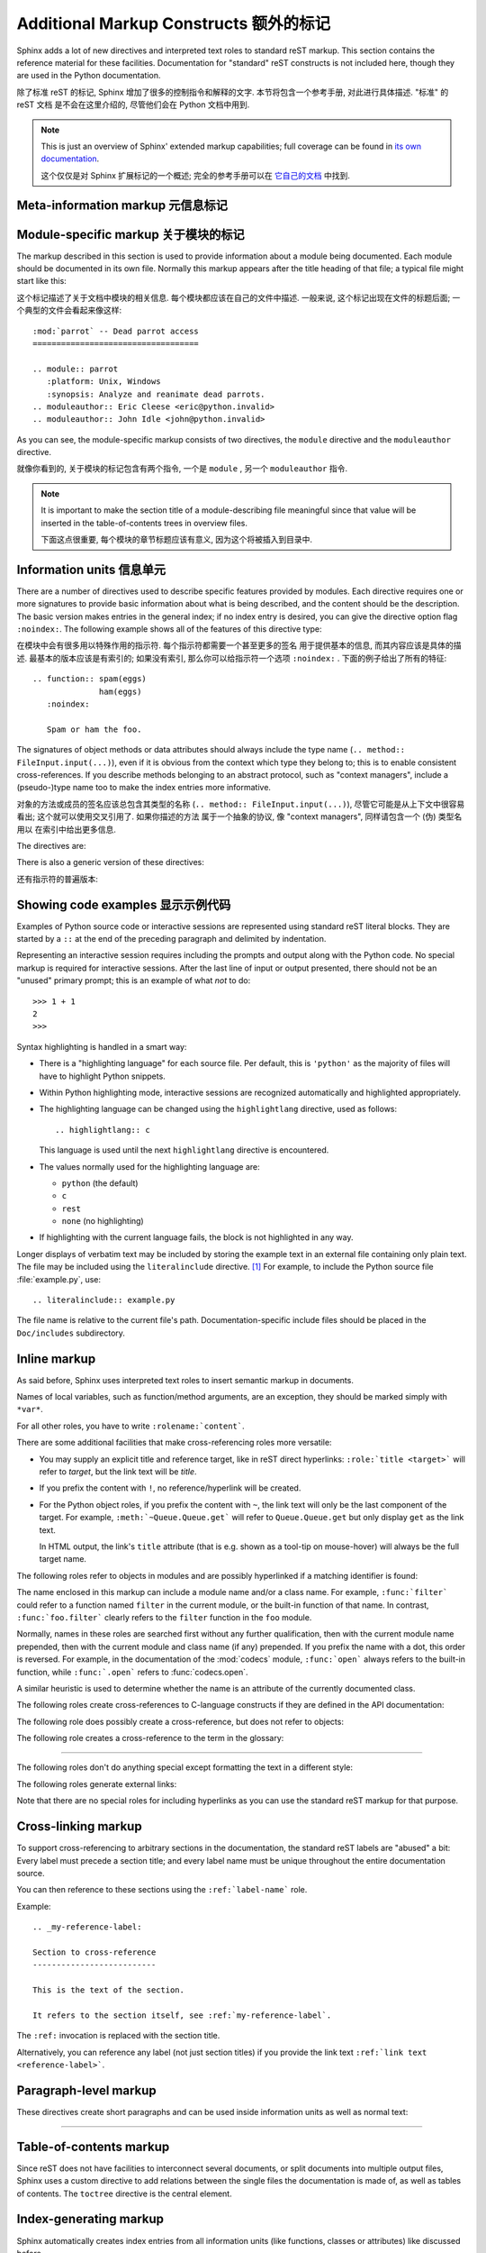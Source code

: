.. highlightlang:: rest

Additional Markup Constructs 额外的标记
=========================================

Sphinx adds a lot of new directives and interpreted text roles to standard reST
markup.  This section contains the reference material for these facilities.
Documentation for "standard" reST constructs is not included here, though
they are used in the Python documentation.

除了标准 reST 的标记, Sphinx 增加了很多的控制指令和解释的文字. 
本节将包含一个参考手册, 对此进行具体描述. "标准" 的 reST 文档
是不会在这里介绍的, 尽管他们会在 Python 文档中用到.

.. note::

   This is just an overview of Sphinx' extended markup capabilities; full
   coverage can be found in `its own documentation
   <http://sphinx.pocoo.org/contents.html>`_.

   这个仅仅是对 Sphinx 扩展标记的一个概述; 
   完全的参考手册可以在 `它自己的文档 <http://sphinx.pocoo.org/contents.html>`_ 
   中找到.


Meta-information markup 元信息标记
-----------------------------------

.. describe:: sectionauthor

   Identifies the author of the current section.  The argument should include
   the author's name such that it can be used for presentation (though it isn't)
   and email address.  The domain name portion of the address should be lower
   case.  Example::

      .. sectionauthor:: Guido van Rossum <guido@python.org>

   本节作者的标识符. 参数应该包含作者的名字和邮箱地址.
   而地址的域名应该是小写的. 例如::

      .. sectionauthor:: Guido van Rossum <guido@python.org>


   Currently, this markup isn't reflected in the output in any way, but it helps
   keep track of contributions.

   目前, 这个标记并没有在输出时有什么反映, 但是它记录了谁对此有贡献.

Module-specific markup 关于模块的标记
--------------------------------------

The markup described in this section is used to provide information about a
module being documented.  Each module should be documented in its own file.
Normally this markup appears after the title heading of that file; a typical
file might start like this:

这个标记描述了关于文档中模块的相关信息. 每个模块都应该在自己的文件中描述.
一般来说, 这个标记出现在文件的标题后面; 一个典型的文件会看起来像这样:

::

   :mod:`parrot` -- Dead parrot access
   ===================================

   .. module:: parrot
      :platform: Unix, Windows
      :synopsis: Analyze and reanimate dead parrots.
   .. moduleauthor:: Eric Cleese <eric@python.invalid>
   .. moduleauthor:: John Idle <john@python.invalid>

As you can see, the module-specific markup consists of two directives, the
``module`` directive and the ``moduleauthor`` directive.

就像你看到的, 关于模块的标记包含有两个指令, 一个是 ``module`` ,  另一个
``moduleauthor`` 指令.

.. describe:: module

   This directive marks the beginning of the description of a module, package,
   or submodule. The name should be fully qualified (i.e. including the
   package name for submodules).

   这个指令标记了模块, 包, 或子模块的描述. 这个名字应该完整 (
   也就是说对于子模块应该包含包名) .

   The ``platform`` option, if present, is a comma-separated list of the
   platforms on which the module is available (if it is available on all
   platforms, the option should be omitted).  The keys are short identifiers;
   examples that are in use include "IRIX", "Mac", "Windows", and "Unix".  It is
   important to use a key which has already been used when applicable.

   ``platform`` 选项, 如果存在, 是一个用逗号分隔的列表, 这个指明了能够使用
   该模块的平台 (如果在所有平台都可以使用, 那么就应该忽略这个选项).
   而此处使用的应该是简短的标识符; 比如 "IRIX", "Mac", "Windows", and "Unix".
   使用正确的键值是很重要的.

   The ``synopsis`` option should consist of one sentence describing the
   module's purpose -- it is currently only used in the Global Module Index.

   ``synopsis`` 选项应该包含一个模块目的的描述 -- 目前这个只用于全局模块索引.

   The ``deprecated`` option can be given (with no value) to mark a module as
   deprecated; it will be designated as such in various locations then.

   ``deprecated`` 选项可以使用 (而不需要值) 用于标记一个模块是被反对的;
   它将会在合适的地方被指定.

.. describe:: moduleauthor

   The ``moduleauthor`` directive, which can appear multiple times, names the
   authors of the module code, just like ``sectionauthor`` names the author(s)
   of a piece of documentation.  It too does not result in any output currently.

   ``moduleauthor`` 指令, 可以多次出现, 指明了模块编写者, 就像 ``sectionauthor``
   指明了文档的作者一样. 这个同样也没有任何输出. 

.. note::

   It is important to make the section title of a module-describing file
   meaningful since that value will be inserted in the table-of-contents trees
   in overview files.

   下面这点很重要, 每个模块的章节标题应该有意义, 因为这个将被插入到目录中.


Information units 信息单元
----------------------------

There are a number of directives used to describe specific features provided by
modules.  Each directive requires one or more signatures to provide basic
information about what is being described, and the content should be the
description.  The basic version makes entries in the general index; if no index
entry is desired, you can give the directive option flag ``:noindex:``.  The
following example shows all of the features of this directive type:

在模块中会有很多用以特殊作用的指示符. 每个指示符都需要一个甚至更多的签名
用于提供基本的信息, 而其内容应该是具体的描述. 最基本的版本应该是有索引的;
如果没有索引, 那么你可以给指示符一个选项 ``:noindex:`` . 
下面的例子给出了所有的特征:

::

    .. function:: spam(eggs)
                  ham(eggs)
       :noindex:

       Spam or ham the foo.

The signatures of object methods or data attributes should always include the
type name (``.. method:: FileInput.input(...)``), even if it is obvious from the
context which type they belong to; this is to enable consistent
cross-references.  If you describe methods belonging to an abstract protocol,
such as "context managers", include a (pseudo-)type name too to make the
index entries more informative.

对象的方法或成员的签名应该总包含其类型的名称 (``.. method:: FileInput.input(...)``),
尽管它可能是从上下文中很容易看出; 这个就可以使用交叉引用了. 如果你描述的方法
属于一个抽象的协议, 像 "context managers", 同样请包含一个 (伪) 类型名用以
在索引中给出更多信息.

The directives are:

.. describe:: c:function

   Describes a C function. The signature should be given as in C, e.g.:

   描述一个 C 的函数. 其签名应该是以 C 的形式给出, 比如:
   
   ::

      .. c:function:: PyObject* PyType_GenericAlloc(PyTypeObject * type, Py_ssize_t nitems)

   This is also used to describe function-like preprocessor macros.  The names
   of the arguments should be given so they may be used in the description.

   同样, 这也可以用于描述类似函数的预处理宏. 参数的名称也应该给出,
   这样可以方便下面的描述. 

   Note that you don't have to backslash-escape asterisks in the signature,
   as it is not parsed by the reST inliner.

   注意, 你不需要在签名中使用反斜杠来转义星号, 因为此处的不会被 reST 处理.
   ( 译者注: 当然, 如果你不放心, 可以在星号两边留下一个空格. )

.. describe:: c:member

   Describes a C struct member. Example signature:

   描述 C 结构体的成员. 像下面的签名:
   
   ::

      .. c:member:: PyObject* PyTypeObject.tp_bases

   The text of the description should include the range of values allowed, how
   the value should be interpreted, and whether the value can be changed.
   References to structure members in text should use the ``member`` role.

   此处的描述应该包含值所允许的范围, 这个值是如何被解释的, 以及这个值能否改变.
   引用这个结构体的成员需要使用 ``member`` .

.. describe:: c:macro

   Describes a "simple" C macro.  Simple macros are macros which are used
   for code expansion, but which do not take arguments so cannot be described as
   functions.  This is not to be used for simple constant definitions.  Examples
   of its use in the Python documentation include :c:macro:`PyObject_HEAD` and
   :c:macro:`Py_BEGIN_ALLOW_THREADS`.

   描述一个 "简单的" C 宏. 简单的宏就是那些用于代码扩展, 但是不接受参数的宏.
   这个不会用于简单的常量定义. 举个例子, 使用的有 :c:macro:`PyObject_HEAD`
   和 :c:macro:`Py_BEGIN_ALLOW_THREADS` .

.. describe:: c:type

   Describes a C type. The signature should just be the type name.

   描述一个 C 的类型. 签名就是这个类型名.

.. describe:: c:var

   Describes a global C variable.  The signature should include the type, such
   as:

   描述一个全局的 C 变量. 这个签名应该包含其类型, 像这样:
   
   ::

      .. cvar:: PyObject* PyClass_Type

.. describe:: data

   Describes global data in a module, including both variables and values used
   as "defined constants".  Class and object attributes are not documented
   using this environment.

   描述一个模块中的全局数据, 包括变量和那些当作常量的值.
   类和对象的属性不应该在此环境中出现.

.. describe:: exception

   Describes an exception class.  The signature can, but need not include
   parentheses with constructor arguments.

   描述一个异常类. 这个签名可以, 但不需要包含构造是的参数及括号.

.. describe:: function

   Describes a module-level function.  The signature should include the
   parameters, enclosing optional parameters in brackets.  Default values can be
   given if it enhances clarity.  For example:

   描述一个模块级别的函数. 签名应该包含参数, 以方括号括起的可选参数.
   默认的值可以给出. 例如:
   
   ::

      .. function:: Timer.repeat([repeat=3[, number=1000000]])

   Object methods are not documented using this directive. Bound object methods
   placed in the module namespace as part of the public interface of the module
   are documented using this, as they are equivalent to normal functions for
   most purposes.

   对象的方法不应该在此处使用. 作为模块命名空间中的接口的绑定对象的方法, 
   应该使用这个, 因为大多时候它们与普通的函数相同.

   The description should include information about the parameters required and
   how they are used (especially whether mutable objects passed as parameters
   are modified), side effects, and possible exceptions.  A small example may be
   provided.

   描述的信息应该包含如所需参数的信息, 它们如何被使用 (特别是那些对象被出过去后,
   能否被改变), 副作用, 和可能的异常. 也应该提供一个简单的例子.

.. describe:: decorator

   Describes a decorator function.  The signature should *not* represent the
   signature of the actual function, but the usage as a decorator.  For example,
   given the functions

   描述一个修饰器函数. 此签名不应该给出真实函数的签名, 但是需要给出作为一个
   修饰器应该如何使用. 举个例子给这样的函数

   .. code-block:: python

      def removename(func):
          func.__name__ = ''
          return func

      def setnewname(name):
          def decorator(func):
              func.__name__ = name
              return func
          return decorator

   the descriptions should look like this:

   而其描述应该这样子:
   
   ::

      .. decorator:: removename

         Remove name of the decorated function.

         移除被修饰函数的名程

      .. decorator:: setnewname(name)

         Set name of the decorated function to *name*.

         设置被修饰的名称为 *name*.

   There is no ``deco`` role to link to a decorator that is marked up with
   this directive; rather, use the ``:func:`` role.

   在此处, 没有 ``deco`` 这样的东西可以直接链接到一个修饰器;
   但你可以使用 ``:func:`` .

.. describe:: class

   Describes a class.  The signature can include parentheses with parameters
   which will be shown as the constructor arguments.

   描述一个类. 这个签名应该包含构造时所需的参数.

.. describe:: attribute

   Describes an object data attribute.  The description should include
   information about the type of the data to be expected and whether it may be
   changed directly.

   描述一个对象的数据属性. 此处的描述应该包含数据所需的类型,
   以及是否可以直接改变.

.. describe:: method

   Describes an object method.  The parameters should not include the ``self``
   parameter.  The description should include similar information to that
   described for ``function``.

   描述一个对象的方法. 参数无须包含 ``self`` . 其描述和 ``function`` 类似就可以了. 

.. describe:: decoratormethod

   Same as ``decorator``, but for decorators that are methods.

   和 ``decorator`` 一样,但是修饰的是方法.

   Refer to a decorator method using the ``:meth:`` role.

   引用修饰器方法要使用 ``:meth:`` .

.. describe:: opcode

   Describes a Python :term:`bytecode` instruction.

   描述 Python 的 :term:`bytecode` .

.. describe:: cmdoption

   Describes a Python command line option or switch.  Option argument names
   should be enclosed in angle brackets.  Example:

   描述 Python 命令行选项. 选项参数的名称需要以尖括号括起来.
   例子:
   
   ::

      .. cmdoption:: -m <module>

         Run a module as a script.

.. describe:: envvar

   Describes an environment variable that Python uses or defines.

   描述一个 Python 使用或定义的环境变量.


There is also a generic version of these directives:

还有指示符的普遍版本:

.. describe:: describe

   This directive produces the same formatting as the specific ones explained
   above but does not create index entries or cross-referencing targets.  It is
   used, for example, to describe the directives in this document. Example:

   这个指示符和前面所说的产生的格式化效果一样, 但是 *不会* 创建索引项
   或是交叉引用. 这一般用于描述文档中的指示符. 比如:
   
   ::

      .. describe:: opcode

         Describes a Python bytecode instruction.


Showing code examples 显示示例代码
--------------------------------------

Examples of Python source code or interactive sessions are represented using
standard reST literal blocks.  They are started by a ``::`` at the end of the
preceding paragraph and delimited by indentation.

Representing an interactive session requires including the prompts and output
along with the Python code.  No special markup is required for interactive
sessions.  After the last line of input or output presented, there should not be
an "unused" primary prompt; this is an example of what *not* to do::

   >>> 1 + 1
   2
   >>>

Syntax highlighting is handled in a smart way:

* There is a "highlighting language" for each source file.  Per default,
  this is ``'python'`` as the majority of files will have to highlight Python
  snippets.

* Within Python highlighting mode, interactive sessions are recognized
  automatically and highlighted appropriately.

* The highlighting language can be changed using the ``highlightlang``
  directive, used as follows::

     .. highlightlang:: c

  This language is used until the next ``highlightlang`` directive is
  encountered.

* The values normally used for the highlighting language are:

  * ``python`` (the default)
  * ``c``
  * ``rest``
  * ``none`` (no highlighting)

* If highlighting with the current language fails, the block is not highlighted
  in any way.

Longer displays of verbatim text may be included by storing the example text in
an external file containing only plain text.  The file may be included using the
``literalinclude`` directive. [1]_ For example, to include the Python source file
:file:`example.py`, use::

   .. literalinclude:: example.py

The file name is relative to the current file's path.  Documentation-specific
include files should be placed in the ``Doc/includes`` subdirectory.


Inline markup
-------------

As said before, Sphinx uses interpreted text roles to insert semantic markup in
documents.

Names of local variables, such as function/method arguments, are an exception,
they should be marked simply with ``*var*``.

For all other roles, you have to write ``:rolename:`content```.

There are some additional facilities that make cross-referencing roles more
versatile:

* You may supply an explicit title and reference target, like in reST direct
  hyperlinks: ``:role:`title <target>``` will refer to *target*, but the link
  text will be *title*.

* If you prefix the content with ``!``, no reference/hyperlink will be created.

* For the Python object roles, if you prefix the content with ``~``, the link
  text will only be the last component of the target.  For example,
  ``:meth:`~Queue.Queue.get``` will refer to ``Queue.Queue.get`` but only
  display ``get`` as the link text.

  In HTML output, the link's ``title`` attribute (that is e.g. shown as a
  tool-tip on mouse-hover) will always be the full target name.

The following roles refer to objects in modules and are possibly hyperlinked if
a matching identifier is found:

.. describe:: mod

   The name of a module; a dotted name may be used.  This should also be used for
   package names.

.. describe:: func

   The name of a Python function; dotted names may be used.  The role text
   should not include trailing parentheses to enhance readability.  The
   parentheses are stripped when searching for identifiers.

.. describe:: data

   The name of a module-level variable or constant.

.. describe:: const

   The name of a "defined" constant.  This may be a C-language ``#define``
   or a Python variable that is not intended to be changed.

.. describe:: class

   A class name; a dotted name may be used.

.. describe:: meth

   The name of a method of an object.  The role text should include the type
   name and the method name.  A dotted name may be used.

.. describe:: attr

   The name of a data attribute of an object.

.. describe:: exc

   The name of an exception. A dotted name may be used.

The name enclosed in this markup can include a module name and/or a class name.
For example, ``:func:`filter``` could refer to a function named ``filter`` in
the current module, or the built-in function of that name.  In contrast,
``:func:`foo.filter``` clearly refers to the ``filter`` function in the ``foo``
module.

Normally, names in these roles are searched first without any further
qualification, then with the current module name prepended, then with the
current module and class name (if any) prepended.  If you prefix the name with a
dot, this order is reversed.  For example, in the documentation of the
:mod:`codecs` module, ``:func:`open``` always refers to the built-in function,
while ``:func:`.open``` refers to :func:`codecs.open`.

A similar heuristic is used to determine whether the name is an attribute of
the currently documented class.

The following roles create cross-references to C-language constructs if they
are defined in the API documentation:

.. describe:: c:data

   The name of a C-language variable.

.. describe:: c:func

   The name of a C-language function. Should include trailing parentheses.

.. describe:: c:macro

   The name of a "simple" C macro, as defined above.

.. describe:: c:type

   The name of a C-language type.

.. describe:: c:member

   The name of a C type member, as defined above.


The following role does possibly create a cross-reference, but does not refer
to objects:

.. describe:: token

   The name of a grammar token (used in the reference manual to create links
   between production displays).


The following role creates a cross-reference to the term in the glossary:

.. describe:: term

   Reference to a term in the glossary.  The glossary is created using the
   ``glossary`` directive containing a definition list with terms and
   definitions.  It does not have to be in the same file as the ``term``
   markup, in fact, by default the Python docs have one global glossary
   in the ``glossary.rst`` file.

   If you use a term that's not explained in a glossary, you'll get a warning
   during build.

---------

The following roles don't do anything special except formatting the text
in a different style:

.. describe:: command

   The name of an OS-level command, such as ``rm``.

.. describe:: dfn

   Mark the defining instance of a term in the text.  (No index entries are
   generated.)

.. describe:: envvar

   An environment variable.  Index entries are generated.

.. describe:: file

   The name of a file or directory.  Within the contents, you can use curly
   braces to indicate a "variable" part, for example::

      ... is installed in :file:`/usr/lib/python2.{x}/site-packages` ...

   In the built documentation, the ``x`` will be displayed differently to
   indicate that it is to be replaced by the Python minor version.

.. describe:: guilabel

   Labels presented as part of an interactive user interface should be marked
   using ``guilabel``.  This includes labels from text-based interfaces such as
   those created using :mod:`curses` or other text-based libraries.  Any label
   used in the interface should be marked with this role, including button
   labels, window titles, field names, menu and menu selection names, and even
   values in selection lists.

.. describe:: kbd

   Mark a sequence of keystrokes.  What form the key sequence takes may depend
   on platform- or application-specific conventions.  When there are no relevant
   conventions, the names of modifier keys should be spelled out, to improve
   accessibility for new users and non-native speakers.  For example, an
   *xemacs* key sequence may be marked like ``:kbd:`C-x C-f```, but without
   reference to a specific application or platform, the same sequence should be
   marked as ``:kbd:`Control-x Control-f```.

.. describe:: keyword

   The name of a keyword in Python.

.. describe:: mailheader

   The name of an RFC 822-style mail header.  This markup does not imply that
   the header is being used in an email message, but can be used to refer to any
   header of the same "style."  This is also used for headers defined by the
   various MIME specifications.  The header name should be entered in the same
   way it would normally be found in practice, with the camel-casing conventions
   being preferred where there is more than one common usage. For example:
   ``:mailheader:`Content-Type```.

.. describe:: makevar

   The name of a :command:`make` variable.

.. describe:: manpage

   A reference to a Unix manual page including the section,
   e.g. ``:manpage:`ls(1)```.

.. describe:: menuselection

   Menu selections should be marked using the ``menuselection`` role.  This is
   used to mark a complete sequence of menu selections, including selecting
   submenus and choosing a specific operation, or any subsequence of such a
   sequence.  The names of individual selections should be separated by
   ``-->``.

   For example, to mark the selection "Start > Programs", use this markup::

      :menuselection:`Start --> Programs`

   When including a selection that includes some trailing indicator, such as the
   ellipsis some operating systems use to indicate that the command opens a
   dialog, the indicator should be omitted from the selection name.

.. describe:: mimetype

   The name of a MIME type, or a component of a MIME type (the major or minor
   portion, taken alone).

.. describe:: newsgroup

   The name of a Usenet newsgroup.

.. describe:: option

   A command-line option of Python.  The leading hyphen(s) must be included.
   If a matching ``cmdoption`` directive exists, it is linked to.  For options
   of other programs or scripts, use simple ````code```` markup.

.. describe:: program

   The name of an executable program.  This may differ from the file name for
   the executable for some platforms.  In particular, the ``.exe`` (or other)
   extension should be omitted for Windows programs.

.. describe:: regexp

   A regular expression. Quotes should not be included.

.. describe:: samp

   A piece of literal text, such as code.  Within the contents, you can use
   curly braces to indicate a "variable" part, as in ``:file:``.

   If you don't need the "variable part" indication, use the standard
   ````code```` instead.


The following roles generate external links:

.. describe:: pep

   A reference to a Python Enhancement Proposal.  This generates appropriate
   index entries. The text "PEP *number*\ " is generated; in the HTML output,
   this text is a hyperlink to an online copy of the specified PEP.

.. describe:: rfc

   A reference to an Internet Request for Comments.  This generates appropriate
   index entries. The text "RFC *number*\ " is generated; in the HTML output,
   this text is a hyperlink to an online copy of the specified RFC.


Note that there are no special roles for including hyperlinks as you can use
the standard reST markup for that purpose.


.. _doc-ref-role:

Cross-linking markup
--------------------

To support cross-referencing to arbitrary sections in the documentation, the
standard reST labels are "abused" a bit: Every label must precede a section
title; and every label name must be unique throughout the entire documentation
source.

You can then reference to these sections using the ``:ref:`label-name``` role.

Example::

   .. _my-reference-label:

   Section to cross-reference
   --------------------------

   This is the text of the section.

   It refers to the section itself, see :ref:`my-reference-label`.

The ``:ref:`` invocation is replaced with the section title.

Alternatively, you can reference any label (not just section titles)
if you provide the link text ``:ref:`link text <reference-label>```.

Paragraph-level markup
----------------------

These directives create short paragraphs and can be used inside information
units as well as normal text:

.. describe:: note

   An especially important bit of information about an API that a user should be
   aware of when using whatever bit of API the note pertains to.  The content of
   the directive should be written in complete sentences and include all
   appropriate punctuation.

   Example::

      .. note::

         This function is not suitable for sending spam e-mails.

.. describe:: warning

   An important bit of information about an API that a user should be aware of
   when using whatever bit of API the warning pertains to.  The content of the
   directive should be written in complete sentences and include all appropriate
   punctuation.  In the interest of not scaring users away from pages filled
   with warnings, this directive should only be chosen over ``note`` for
   information regarding the possibility of crashes, data loss, or security
   implications.

.. describe:: versionadded

   This directive documents the version of Python which added the described
   feature to the library or C API. When this applies to an entire module, it
   should be placed at the top of the module section before any prose.

   The first argument must be given and is the version in question; you can add
   a second argument consisting of a *brief* explanation of the change.

   Example::

      .. versionadded:: 3.1
         The *spam* parameter.

   Note that there must be no blank line between the directive head and the
   explanation; this is to make these blocks visually continuous in the markup.

.. describe:: versionchanged

   Similar to ``versionadded``, but describes when and what changed in the named
   feature in some way (new parameters, changed side effects, etc.).

--------------

.. describe:: impl-detail

   This directive is used to mark CPython-specific information.  Use either with
   a block content or a single sentence as an argument, i.e. either ::

      .. impl-detail::

         This describes some implementation detail.

         More explanation.

   or ::

      .. impl-detail:: This shortly mentions an implementation detail.

   "\ **CPython implementation detail:**\ " is automatically prepended to the
   content.

.. describe:: seealso

   Many sections include a list of references to module documentation or
   external documents.  These lists are created using the ``seealso`` directive.

   The ``seealso`` directive is typically placed in a section just before any
   sub-sections.  For the HTML output, it is shown boxed off from the main flow
   of the text.

   The content of the ``seealso`` directive should be a reST definition list.
   Example::

      .. seealso::

         Module :mod:`zipfile`
            Documentation of the :mod:`zipfile` standard module.

         `GNU tar manual, Basic Tar Format <http://link>`_
            Documentation for tar archive files, including GNU tar extensions.

.. describe:: rubric

   This directive creates a paragraph heading that is not used to create a
   table of contents node.  It is currently used for the "Footnotes" caption.

.. describe:: centered

   This directive creates a centered boldfaced paragraph.  Use it as follows::

      .. centered::

         Paragraph contents.


Table-of-contents markup
------------------------

Since reST does not have facilities to interconnect several documents, or split
documents into multiple output files, Sphinx uses a custom directive to add
relations between the single files the documentation is made of, as well as
tables of contents.  The ``toctree`` directive is the central element.

.. describe:: toctree

   This directive inserts a "TOC tree" at the current location, using the
   individual TOCs (including "sub-TOC trees") of the files given in the
   directive body.  A numeric ``maxdepth`` option may be given to indicate the
   depth of the tree; by default, all levels are included.

   Consider this example (taken from the library reference index)::

      .. toctree::
         :maxdepth: 2

         intro
         strings
         datatypes
         numeric
         (many more files listed here)

   This accomplishes two things:

   * Tables of contents from all those files are inserted, with a maximum depth
     of two, that means one nested heading.  ``toctree`` directives in those
     files are also taken into account.
   * Sphinx knows that the relative order of the files ``intro``,
     ``strings`` and so forth, and it knows that they are children of the
     shown file, the library index.  From this information it generates "next
     chapter", "previous chapter" and "parent chapter" links.

   In the end, all files included in the build process must occur in one
   ``toctree`` directive; Sphinx will emit a warning if it finds a file that is
   not included, because that means that this file will not be reachable through
   standard navigation.

   The special file ``contents.rst`` at the root of the source directory is the
   "root" of the TOC tree hierarchy; from it the "Contents" page is generated.


Index-generating markup
-----------------------

Sphinx automatically creates index entries from all information units (like
functions, classes or attributes) like discussed before.

However, there is also an explicit directive available, to make the index more
comprehensive and enable index entries in documents where information is not
mainly contained in information units, such as the language reference.

The directive is ``index`` and contains one or more index entries.  Each entry
consists of a type and a value, separated by a colon.

For example::

   .. index::
      single: execution; context
      module: __main__
      module: sys
      triple: module; search; path

This directive contains five entries, which will be converted to entries in the
generated index which link to the exact location of the index statement (or, in
case of offline media, the corresponding page number).

The possible entry types are:

single
   Creates a single index entry.  Can be made a subentry by separating the
   subentry text with a semicolon (this notation is also used below to describe
   what entries are created).
pair
   ``pair: loop; statement`` is a shortcut that creates two index entries,
   namely ``loop; statement`` and ``statement; loop``.
triple
   Likewise, ``triple: module; search; path`` is a shortcut that creates three
   index entries, which are ``module; search path``, ``search; path, module`` and
   ``path; module search``.
module, keyword, operator, object, exception, statement, builtin
   These all create two index entries.  For example, ``module: hashlib`` creates
   the entries ``module; hashlib`` and ``hashlib; module``.

For index directives containing only "single" entries, there is a shorthand
notation::

   .. index:: BNF, grammar, syntax, notation

This creates four index entries.


Grammar production displays
---------------------------

Special markup is available for displaying the productions of a formal grammar.
The markup is simple and does not attempt to model all aspects of BNF (or any
derived forms), but provides enough to allow context-free grammars to be
displayed in a way that causes uses of a symbol to be rendered as hyperlinks to
the definition of the symbol.  There is this directive:

.. describe:: productionlist

   This directive is used to enclose a group of productions.  Each production is
   given on a single line and consists of a name, separated by a colon from the
   following definition.  If the definition spans multiple lines, each
   continuation line must begin with a colon placed at the same column as in the
   first line.

   Blank lines are not allowed within ``productionlist`` directive arguments.

   The definition can contain token names which are marked as interpreted text
   (e.g. ``unaryneg ::= "-" `integer```) -- this generates cross-references
   to the productions of these tokens.

   Note that no further reST parsing is done in the production, so that you
   don't have to escape ``*`` or ``|`` characters.


.. XXX describe optional first parameter

The following is an example taken from the Python Reference Manual::

   .. productionlist::
      try_stmt: try1_stmt | try2_stmt
      try1_stmt: "try" ":" `suite`
               : ("except" [`expression` ["," `target`]] ":" `suite`)+
               : ["else" ":" `suite`]
               : ["finally" ":" `suite`]
      try2_stmt: "try" ":" `suite`
               : "finally" ":" `suite`


Substitutions
-------------

The documentation system provides three substitutions that are defined by default.
They are set in the build configuration file :file:`conf.py`.

.. describe:: |release|

   Replaced by the Python release the documentation refers to.  This is the full
   version string including alpha/beta/release candidate tags, e.g. ``2.5.2b3``.

.. describe:: |version|

   Replaced by the Python version the documentation refers to. This consists
   only of the major and minor version parts, e.g. ``2.5``, even for version
   2.5.1.

.. describe:: |today|

   Replaced by either today's date, or the date set in the build configuration
   file.  Normally has the format ``April 14, 2007``.


.. rubric:: Footnotes

.. [1] There is a standard ``.. include`` directive, but it raises errors if the
       file is not found.  This one only emits a warning.
